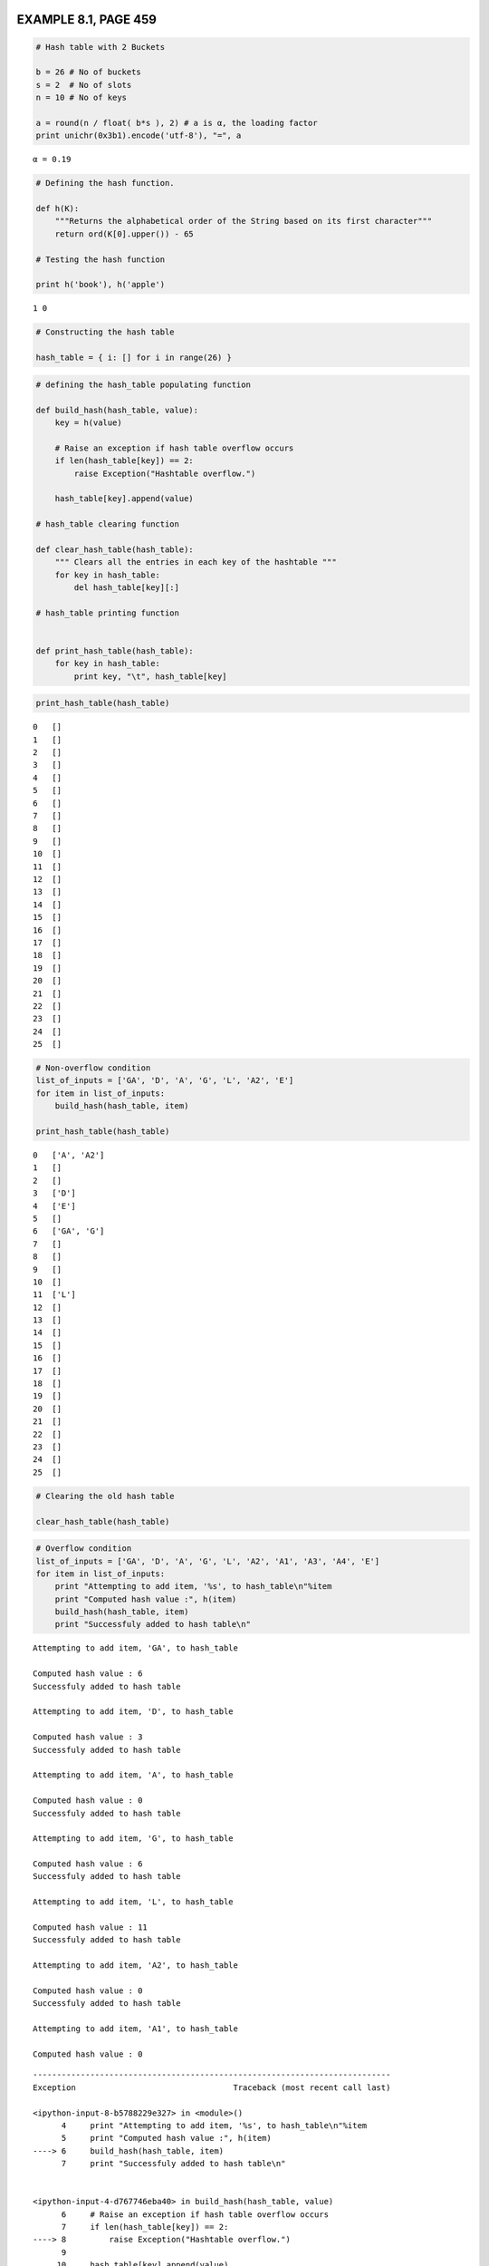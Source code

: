 
EXAMPLE 8.1, PAGE 459
---------------------

.. code:: python

    # Hash table with 2 Buckets
    
    b = 26 # No of buckets
    s = 2  # No of slots
    n = 10 # No of keys
    
    a = round(n / float( b*s ), 2) # a is α, the loading factor
    print unichr(0x3b1).encode('utf-8'), "=", a

.. parsed-literal::

    α = 0.19


.. code:: python

    # Defining the hash function.
    
    def h(K):
        """Returns the alphabetical order of the String based on its first character"""
        return ord(K[0].upper()) - 65
    
    # Testing the hash function
    
    print h('book'), h('apple')

.. parsed-literal::

    1 0


.. code:: python

    # Constructing the hash table
    
    hash_table = { i: [] for i in range(26) }
.. code:: python

    # defining the hash_table populating function
    
    def build_hash(hash_table, value):
        key = h(value)
        
        # Raise an exception if hash table overflow occurs
        if len(hash_table[key]) == 2:
            raise Exception("Hashtable overflow.")
            
        hash_table[key].append(value)
    
    # hash_table clearing function
        
    def clear_hash_table(hash_table):
        """ Clears all the entries in each key of the hashtable """
        for key in hash_table:
            del hash_table[key][:]
            
    # hash_table printing function
    
    
    def print_hash_table(hash_table):
        for key in hash_table:
            print key, "\t", hash_table[key]
.. code:: python

    print_hash_table(hash_table)

.. parsed-literal::

    0 	[]
    1 	[]
    2 	[]
    3 	[]
    4 	[]
    5 	[]
    6 	[]
    7 	[]
    8 	[]
    9 	[]
    10 	[]
    11 	[]
    12 	[]
    13 	[]
    14 	[]
    15 	[]
    16 	[]
    17 	[]
    18 	[]
    19 	[]
    20 	[]
    21 	[]
    22 	[]
    23 	[]
    24 	[]
    25 	[]


.. code:: python

    # Non-overflow condition
    list_of_inputs = ['GA', 'D', 'A', 'G', 'L', 'A2', 'E']
    for item in list_of_inputs:
        build_hash(hash_table, item)
        
    print_hash_table(hash_table)

.. parsed-literal::

    0 	['A', 'A2']
    1 	[]
    2 	[]
    3 	['D']
    4 	['E']
    5 	[]
    6 	['GA', 'G']
    7 	[]
    8 	[]
    9 	[]
    10 	[]
    11 	['L']
    12 	[]
    13 	[]
    14 	[]
    15 	[]
    16 	[]
    17 	[]
    18 	[]
    19 	[]
    20 	[]
    21 	[]
    22 	[]
    23 	[]
    24 	[]
    25 	[]


.. code:: python

    # Clearing the old hash table
    
    clear_hash_table(hash_table)
.. code:: python

    # Overflow condition
    list_of_inputs = ['GA', 'D', 'A', 'G', 'L', 'A2', 'A1', 'A3', 'A4', 'E']
    for item in list_of_inputs:
        print "Attempting to add item, '%s', to hash_table\n"%item
        print "Computed hash value :", h(item)
        build_hash(hash_table, item)
        print "Successfuly added to hash table\n"

.. parsed-literal::

    Attempting to add item, 'GA', to hash_table
    
    Computed hash value : 6
    Successfuly added to hash table
    
    Attempting to add item, 'D', to hash_table
    
    Computed hash value : 3
    Successfuly added to hash table
    
    Attempting to add item, 'A', to hash_table
    
    Computed hash value : 0
    Successfuly added to hash table
    
    Attempting to add item, 'G', to hash_table
    
    Computed hash value : 6
    Successfuly added to hash table
    
    Attempting to add item, 'L', to hash_table
    
    Computed hash value : 11
    Successfuly added to hash table
    
    Attempting to add item, 'A2', to hash_table
    
    Computed hash value : 0
    Successfuly added to hash table
    
    Attempting to add item, 'A1', to hash_table
    
    Computed hash value : 0


::


    ---------------------------------------------------------------------------
    Exception                                 Traceback (most recent call last)

    <ipython-input-8-b5788229e327> in <module>()
          4     print "Attempting to add item, '%s', to hash_table\n"%item
          5     print "Computed hash value :", h(item)
    ----> 6     build_hash(hash_table, item)
          7     print "Successfuly added to hash table\n"


    <ipython-input-4-d767746eba40> in build_hash(hash_table, value)
          6     # Raise an exception if hash table overflow occurs
          7     if len(hash_table[key]) == 2:
    ----> 8         raise Exception("Hashtable overflow.")
          9 
         10     hash_table[key].append(value)


    Exception: Hashtable overflow.


.. code:: python

    print_hash_table(hash_table)

.. parsed-literal::

    0 	['A', 'A2']
    1 	[]
    2 	[]
    3 	['D']
    4 	[]
    5 	[]
    6 	['GA', 'G']
    7 	[]
    8 	[]
    9 	[]
    10 	[]
    11 	['L']
    12 	[]
    13 	[]
    14 	[]
    15 	[]
    16 	[]
    17 	[]
    18 	[]
    19 	[]
    20 	[]
    21 	[]
    22 	[]
    23 	[]
    24 	[]
    25 	[]


EXAMPLE 8.2, PAGE 463
---------------------

.. code:: python

    # Computing the hash using the shift folding method.
    
    from math import ceil
    
    def shift_folding_hash(value, p = 3):
        """ Compute the hash using shift folding method of partition size p = 3 """
        
        str_value = str(value)
        length = len(str_value)
        
        # Partitioning funciton
        def P(i):
            print str_value[(p*int(i)):(p*int(i)+p)], 
            return int(str_value[(p*int(i)):(p*int(i)+p)])
        
        hash_value = 0
        hash_length = int(ceil(length / float(p)))
        
        for i in range(0, hash_length):
            hash_value += P(i)
        
        return hash_value
        
    shift_folding_hash(12320324111220)

.. parsed-literal::

    123 203 241 112 20



.. parsed-literal::

    699



.. parsed-literal::

    


PROGRAM 8.1, PAGE 464
---------------------

.. code:: python

    # Converting a string into a non-negative integer
    
    def StringToInt(s):
        """ Convert the string to a non negative integer hash value """
        length = len(s)
        hash_value = 0
        
        if length % 2:
            # Length is odd 
            hash_value = ord(s[-1])
            length -= 1
            
        for i in range(0, length, 2):
            # Process 2 characters at a time
            hash_value += ord(s[i])
            hash_value += ord(s[i+1]) << 8
            
        return hash_value
    
    # Example usage of StringToInt [ Not in text book ]
    
    print StringToInt("A Sample Text")

.. parsed-literal::

    140390


.. code:: python

    print StringToInt("Another Sample Text")

.. parsed-literal::

    224431


PROGRAM 8.2, PAGE 465
---------------------

.. code:: python

    # The specialization hash 
    
    # Python has inbuild hash function like the hash<String> class of C++ STL
    
    hash



.. parsed-literal::

    <function hash>



.. code:: python

    # Documentation of the hash
    
    print hash.__doc__

.. parsed-literal::

    hash(object) -> integer
    
    Return a hash value for the object.  Two objects with the same value have
    the same hash value.  The reverse is not necessarily true, but likely.


.. code:: python

    hash("Some Random Text")



.. parsed-literal::

    6088784263229587202



.. code:: python

    hash("Another Random Text")



.. parsed-literal::

    3144334941465197392



PROGRAM 8.3, PAGE 466
---------------------

.. code:: python

    # SHA Algorithm
    
    # Computing the SHA-1 digest using inbuild hashlib library
    import hashlib
    print hashlib.sha1('67452301efcdab8998badcfe10325476c3d2e1f').hexdigest()

.. parsed-literal::

    aee7ec00bda87b68d0a55c34798fa932a3b82363


FIGURE 8.2, PAGE 467
--------------------

.. code:: python

    # Atomic RSA Operation
    
    import pygraphviz as pgv
    %pylab inline
    
    RSA_1_FlowChart_DOT_FORMAT = """
    digraph g {
    
    overlap = true
    
    node [shape = record, color = "lightblue"];
    nodeS[label = "<f0>\t\t\tA\t\t\t|<f1>\t\t\tB\t\t\t|<f2>\t\t\tC\t\t\t|<f3>\t\t\tD\t\t\t|<f4>\t\t\tE\t\t\t", color="red"];
    node1[label = "<f0> \<\<\<5", color="darkgreen"];
    node2[label = "<f0> \<\<\<30", color="darkgreen"];
    nodeE[label = "<f0>\t\t\tA\t\t\t|<f1>\t\t\tB\t\t\t|<f2>\t\t\tC\t\t\t|<f3>\t\t\tD\t\t\t|<f4>\t\t\tE\t\t\t", color="red"];
    node3[label = "Wt", color="red"]
    node4[label = "Kt", color="red"]
    
    adder0[shape = circle, label="+", color="blue"];
    adder1[shape = circle, label="+", color="blue"];
    adder2[shape = circle, label="+", color="blue"];
    adder3[shape = circle, label="+", color="blue"];
    
    function[shape = circle, label="\ \ Ft\ \ ", color="darkgreen"];
    
    nodeS:f0 -> node1;
    node1    -> adder1;
    
    nodeS:f1 -> node2;
    node2    -> nodeE:f2;
    
    nodeS:f2 -> nodeE:f3;
    nodeS:f3 -> nodeE:f4
    
    nodeS:f4 -> adder0
    adder0     -> adder1
    adder1     -> adder2
    adder2     -> adder3
    adder3     -> nodeE:f0
    
    node3      -> adder2
    node4      -> adder3
    
    nodeS:f1   -> function
    nodeS:f2   -> function
    nodeS:f3   -> function
    
    function   -> adder0
    
    nodeS:f0   -> nodeE:f1
    
    }
    """
    
    RSA = pgv.AGraph(string = RSA_1_FlowChart_DOT_FORMAT)
    RSA.layout(prog="dot", args= "-Gsplines=false  -Goverlap=scale" )
    RSA.draw('RSA-1_Flow_Chart.png')
    figure(figsize=(20, 20), facecolor='lightgrey', edgecolor='b')
    axis('off')
    title("Atomic RSA operation\n\n\n", fontdict = { 'fontsize' : 18, 'fontweight':'bold', 'verticalalignment' : 'center', 'horizontalalignment' : 'center' } )
    imshow(imread('RSA-1_Flow_Chart.png'))
    
    print "\n"

.. parsed-literal::

    Populating the interactive namespace from numpy and matplotlib
    
    


.. parsed-literal::

    WARNING: pylab import has clobbered these variables: ['ceil']
    `%matplotlib` prevents importing * from pylab and numpy



.. image:: output_23_2.png


EXAMPLE 8.6, PAGE 468
---------------------

.. code:: python

    # Hash Table with Linear Probing
    
    # Modifying the earlier build hash function to handle overflow and add both key and value.
    
    def build_hash(hash_table, key, value = None):
        orig_key = k = h(key)
        
        overflow = False
        
        while(len(hash_table[k]) != 0):
            k = (k + 1) % len(hash_table)
            if k == orig_key :
                overflow = True
                break
        
        # Raise a Hashtable overflow exception only if the entire hash table ( for all keys ) is full.
        if overflow:
            raise Exception("Hashtable overflow.")
        
        hash_table[k].append((key, value))
FIGURE 8.3, PAGE 469
--------------------

.. code:: python

    # Testing the new hash table
    hash_table = { i: [] for i in range(26) }
    
    list_of_inputs = ['GA', 'D', 'A', 'G', 'L', 'A2', 'A1', 'A3', 'A4', 'Z', 'ZA', 'E']
    
    for item in list_of_inputs:
        build_hash(hash_table, item)
    
    print_hash_table(hash_table)

.. parsed-literal::

    0 	[('A', None)]
    1 	[('A2', None)]
    2 	[('A1', None)]
    3 	[('D', None)]
    4 	[('A3', None)]
    5 	[('A4', None)]
    6 	[('GA', None)]
    7 	[('G', None)]
    8 	[('ZA', None)]
    9 	[('E', None)]
    10 	[]
    11 	[('L', None)]
    12 	[]
    13 	[]
    14 	[]
    15 	[]
    16 	[]
    17 	[]
    18 	[]
    19 	[]
    20 	[]
    21 	[]
    22 	[]
    23 	[]
    24 	[]
    25 	[('Z', None)]


PROGRAM 8.4, PAGE 470
---------------------

.. code:: python

    # Linear probing
    
    list_of_values = ['234333', '23423', 'foo', 'bar', 'abcd', 'sometext', 'another text', 'nine', 'ten', 'another value', 'final value']
    
    # Clearing the hash table.
    hash_table = { i: [] for i in range(26) }
    
    # Building the hash with key value pair
    for item, val in zip(list_of_inputs, list_of_values):
        build_hash(hash_table, item, val)
    
    # define get_value function to return the hash, key pair in the given hash_table using linear probing technique
    
    def get_value(hash_table, key):
        i = h(key)  # Home bucket
        
        # Linearly probe the hash_table one by one
        
        if hash_table[i][0][0] == key:
            return hash_table[i][0]
        
        j = ( i + 1 ) % len(hash_table)
        while j != i:
            if hash_table[j][0][0] == key:
                return hash_table[j][0]
            
            j = ( j + 1 ) % len(hash_table)
            
        return None
    
    print get_value(hash_table, 'GA')

.. parsed-literal::

    ('GA', '234333')


SECTION 8.2.4.2, PAGE 471
-------------------------

.. code:: python

    # Chaining based hashing.
    
    class Node:
        def __init__(self, data, link = None):
            self.data = data
            self.link = link
            
    class KVPair:
        """ Class to store a key and value pair as a single object """
        def __init__(self, key, value):
            self.key = key
            self.value = value
        
        def __repr__(self):
            return str(self.key) + " " + str(self.value)
        
        __str__ = __repr__
            
    class Chained_Hash_Table:
        def __init__(self):
            self.hash_table = { i: None for i in range(26) }
            
        def __repr__(self):
            """Returns the dot representation of the hash table and associated chains"""
            # Basic template
            base_template = "digraph G {\n nodesep = 0;\n rankdir=LR;\n\n            node [shape=record,width=.1,height=.1];\n"
            hash_table_strip = '            nodeH [label = "<f0> 0' + "".join(["|<f%s> %d"%(str(i),i) for i in range(1,26)]) + '", height=3];\n'
            chain_base_data = "            node [width = 2];\n"
            
            # Chain data templates
            node_data  = '            node{node_no} [label = "{node_value}"];\n'
            primary_link   = '            nodeH:f{key} -> node{node_no};\n'
            secondary_link = '            node{nodea} -> node{nodeb};\n'
            
            final_dot = ""
            
            final_dot += base_template + hash_table_strip + "\n" + chain_base_data
            
            nodes = 0
            
            for key, value in self.hash_table.iteritems():
                first_node = True
                
                # Construct the chain for each key of the hash table.
                while value is not None:
                    final_dot += node_data.format(node_no=nodes, node_value=value.data.key)
                    
                    if first_node:
                        final_dot += primary_link.format(key=key, node_no=nodes)
                        first_node = False
                        
                    else:
                        final_dot += secondary_link.format(nodea=nodes-1, nodeb=nodes)
                    
                    nodes += 1
                    value = value.link
            
            final_dot += "\n\n}"
            
            return final_dot
        
        __str__ = __repr__
        
        def add(self, key, value):
            """Add an entry to the hash table"""
            
            k = h(key)
            
            temp_node = self.hash_table[k]
            self.hash_table[k] = Node(KVPair(key, value), temp_node)
            
        def display(self):
            RSA = pgv.AGraph(string = repr(self))
            RSA.layout(prog="dot", args= "-Gsplines=false  -Goverlap=scale" )
            RSA.draw('ChainedHashTable.png')
            figure(figsize=(25, 25), facecolor='lightgrey', edgecolor='b')
            axis('off')
            title("Chained Hash Table\n\n\n", fontdict = { 'fontsize' : 18, 'fontweight':'bold', 'verticalalignment' : 'center', 'horizontalalignment' : 'center' } )
            imshow(imread('ChainedHashTable.png'))
            
            
    hash_table = Chained_Hash_Table()
    
    list_of_inputs = ['GA', 'D', 'A', 'G', 'L', 'A2', 'A1', 'A3', 'A4', 'Z', 'ZA', 'E']
    list_of_values = ['234333', '23423', 'foo', 'bar', 'abcd', 'sometext', 'another text', 'nine', 'ten', 'another value', 'final value', 'abc']
    
    for key, value in zip(list_of_inputs, list_of_values):
        hash_table.add(key, value)
    
    # Print the dot representation of the chained hash_table
    print "The dot representation of the chained hash table:"
    print "=================================================\n\n"
    print repr(hash_table)
    
    hash_table.display()

.. parsed-literal::

    The dot representation of the chained hash table:
    =================================================
    
    
    digraph G {
     nodesep = 0;
     rankdir=LR;
    
                node [shape=record,width=.1,height=.1];
                nodeH [label = "<f0> 0|<f1> 1|<f2> 2|<f3> 3|<f4> 4|<f5> 5|<f6> 6|<f7> 7|<f8> 8|<f9> 9|<f10> 10|<f11> 11|<f12> 12|<f13> 13|<f14> 14|<f15> 15|<f16> 16|<f17> 17|<f18> 18|<f19> 19|<f20> 20|<f21> 21|<f22> 22|<f23> 23|<f24> 24|<f25> 25", height=3];
    
                node [width = 2];
                node0 [label = "A4"];
                nodeH:f0 -> node0;
                node1 [label = "A3"];
                node0 -> node1;
                node2 [label = "A1"];
                node1 -> node2;
                node3 [label = "A2"];
                node2 -> node3;
                node4 [label = "A"];
                node3 -> node4;
                node5 [label = "D"];
                nodeH:f3 -> node5;
                node6 [label = "E"];
                nodeH:f4 -> node6;
                node7 [label = "G"];
                nodeH:f6 -> node7;
                node8 [label = "GA"];
                node7 -> node8;
                node9 [label = "L"];
                nodeH:f11 -> node9;
                node10 [label = "ZA"];
                nodeH:f25 -> node10;
                node11 [label = "Z"];
                node10 -> node11;
    
    
    }



.. image:: output_31_1.png


PROGRAM 8.5, PAGE 471
---------------------

.. code:: python

    # Chain search
    
    def _get(self, key):
        """ Search the chained hash table for key k """
        k = h(key) # Get the repective bucket number
        current = self.hash_table[k]
        
        # Search through the chain
        while current is not None and current.data.key != key:
            current = current.link
            
        return current
    
    Chained_Hash_Table.get = _get
.. code:: python

    # Example to illustrate the get operation
    
    print hash_table.get("A4").data

.. parsed-literal::

    A4 ten

